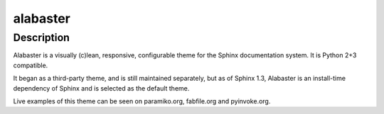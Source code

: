 alabaster
=========

Description
-----------

Alabaster is a visually (c)lean, responsive, configurable theme for the
Sphinx documentation system. It is Python 2+3 compatible.

It began as a third-party theme, and is still maintained separately, but
as of Sphinx 1.3, Alabaster is an install-time dependency of Sphinx and
is selected as the default theme.

Live examples of this theme can be seen on paramiko.org, fabfile.org and
pyinvoke.org.
